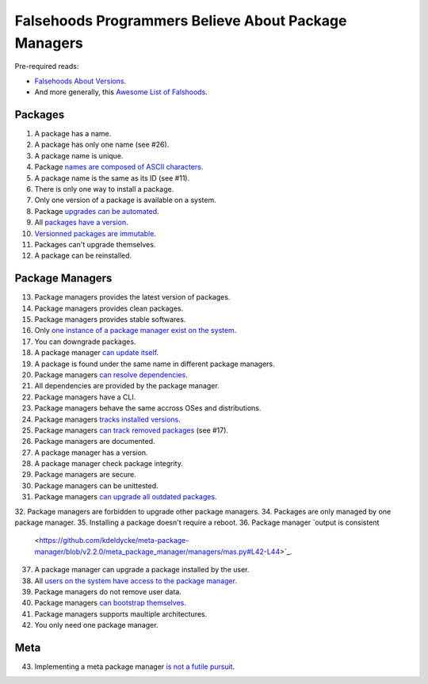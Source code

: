 Falsehoods Programmers Believe About Package Managers
=====================================================

Pre-required reads:

* `Falsehoods About Versions
  <https://github.com/xenoterracide/falsehoods/blob/master/versions.md>`_.

* And more generally, this `Awesome List of Falshoods
  <https://github.com/kdeldycke/awesome-falsehood>`_.


Packages
--------

1. A package has a name.
2. A package has only one name (see #26).
3. A package name is unique.
4. Package `names are composed of ASCII characters
   <https://github.com/kdeldycke/meta-package-manager/blob/v2.2.0/meta_package_manager/managers/homebrew.py#L205-L206>`_.
5. A package name is the same as its ID (see #11).
6. There is only one way to install a package.
7. Only one version of a package is available on a system.
8. Package `upgrades can be automated
   <https://en.wikipedia.org/wiki/Dependency_hell>`_.
9. All `packages have a version
   <https://github.com/kdeldycke/meta-package-manager/blob/v2.2.0/meta_package_manager/managers/mas.py#L71-L75>`_.
10. `Versionned packages are immutable
    <https://github.com/kdeldycke/meta-package-manager/blob/v2.2.0/meta_package_manager/managers/homebrew.py#L230-L231>`_.
11. Packages can't upgrade themselves.
12. A package can be reinstalled.


Package Managers
----------------

13. Package managers provides the latest version of packages.
14. Package managers provides clean packages.
15. Package managers provides stable softwares.
16. Only `one instance of a package manager exist on the system
    <https://github.com/kdeldycke/meta-package-manager/blob/v2.2.0/meta_package_manager/managers/gem.py#L47-L51>`_.
17. You can downgrade packages.
18. A package manager `can update itself
    <https://twitter.com/kdeldycke/status/772832404960636928>`_.
19. A package is found under the same name in different package managers.
20. Package managers `can resolve dependencies
    <https://github.com/pypa/pip/issues/988>`_.
21. All dependencies are provided by the package manager.
22. Package managers have a CLI.
23. Package managers behave the same accross OSes and distributions.
24. Package managers `tracks installed versions
    <https://github.com/kdeldycke/meta-package-manager/blob/v2.2.0/meta_package_manager/managers/homebrew.py#L219-L221>`_.
25. Package managers `can track removed packages
    <https://github.com/kdeldycke/meta-package-manager/blob/v2.2.0/meta_package_manager/managers/homebrew.py#L239-L242>`_
    (see #17).
26. Package managers are documented.
27. A package manager has a version.
28. A package manager check package integrity.
29. Package managers are secure.
30. Package managers can be unittested.
31. Package managers `can upgrade all outdated packages
    <https://github.com/kdeldycke/meta-package-manager/blob/v2.2.0/meta_package_manager/managers/pip.py#L94-L97>`_.
32. Package managers are forbidden to upgrade other package managers.
34. Packages are only managed by one package manager.
35. Installing a package doesn't require a reboot.
36. Package manager `output is consistent
    <https://github.com/kdeldycke/meta-package-manager/blob/v2.2.0/meta_package_manager/managers/mas.py#L42-L44>`_.
37. A package manager can upgrade a package installed by the user.
38. All `users on the system have access to the package manager
    <https://github.com/kdeldycke/meta-package-manager/blob/v2.2.0/meta_package_manager/managers/gem.py#L95-L100>`_.
39. Package managers do not remove user data.
40. Package managers `can bootstrap themselves
    <https://github.com/Homebrew/brew/blob/master/docs/Common-Issues.md#brew-complains-about-absence-of-command-line-tools>`_.
41. Package managers supports maultiple architectures.
42. You only need one package manager.


Meta
----

43. Implementing a meta package manager `is not a futile pursuit
    <https://xkcd.com/1654/>`_.
